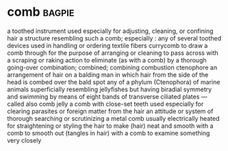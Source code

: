 * comb :bagpie:
a toothed instrument used especially for adjusting, cleaning, or confining hair
a structure resembling such a comb; especially : any of several toothed devices used in handling or ordering textile fibers
currycomb
to draw a comb through for the purpose of arranging or cleaning
to pass across with a scraping or raking action
to eliminate (as with a comb) by a thorough going-over
combination; combined; combining
combustion
ctenophore
an arrangement of hair on a balding man in which hair from the side of the head is combed over the bald spot
any of a phylum (Ctenophora) of marine animals superficially resembling jellyfishes but having biradial symmetry and swimming by means of eight bands of transverse ciliated plates —called also comb jelly
a comb with close-set teeth used especially for clearing parasites or foreign matter from the hair
an attitude or system of thorough searching or scrutinizing
a metal comb usually electrically heated for straightening or styling the hair
to make (hair) neat and smooth with a comb
to smooth out (tangles in hair) with a comb
to examine something very closely
